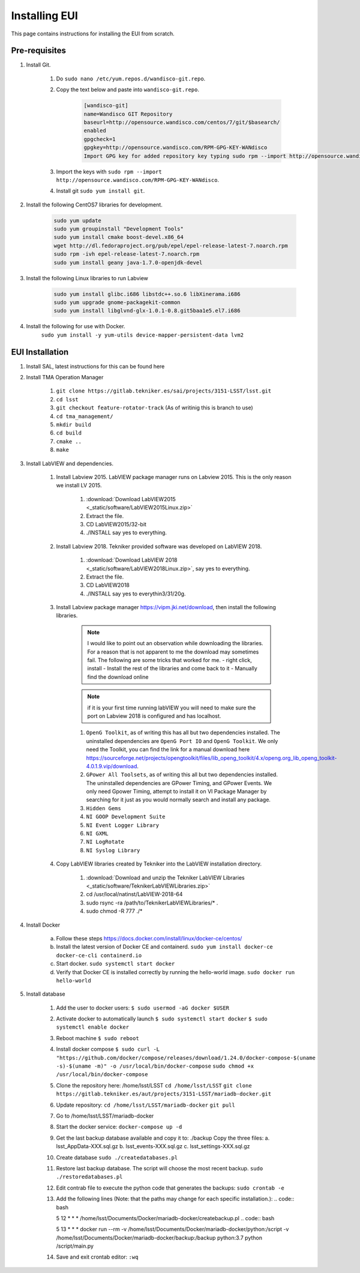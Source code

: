 **************
Installing EUI
**************

This page contains instructions for installing the EUI from scratch.

.. _eui-installation-prereqs:

Pre-requisites
==============
1. Install Git. 

	#. Do ``sudo nano /etc/yum.repos.d/wandisco-git.repo``.
	#. Copy the text below and paste into ``wandisco-git.repo``.

		.. code-block:: bash

			[wandisco-git] 
			name=Wandisco GIT Repository
			baseurl=http://opensource.wandisco.com/centos/7/git/$basearch/
			enabled
			gpgcheck=1
			gpgkey=http://opensource.wandisco.com/RPM-GPG-KEY-WANdisco
			Import GPG key for added repository key typing sudo rpm --import http://opensource.wandisco.com/RPM-GPG-KEY-WANdisco

	#. Import the keys with ``sudo rpm --import http://opensource.wandisco.com/RPM-GPG-KEY-WANdisco``.
	#. Install git ``sudo yum install git``.

#. Install the following CentOS7 libraries for development.

	.. code-block:: bash
		
		sudo yum update
		sudo yum groupinstall "Development Tools"
		sudo yum install cmake boost-devel.x86_64
		wget http://dl.fedoraproject.org/pub/epel/epel-release-latest-7.noarch.rpm
		sudo rpm -ivh epel-release-latest-7.noarch.rpm
		sudo yum install geany java-1.7.0-openjdk-devel

#. Install the following Linux libraries to run Labview

	.. code-block:: bash

		sudo yum install glibc.i686 libstdc++.so.6 libXinerama.i686
		sudo yum upgrade gnome-packagekit-common
		sudo yum install libglvnd-glx-1.0.1-0.8.git5baa1e5.el7.i686

#. Install the following for use with Docker. 
    ``sudo yum install -y yum-utils device-mapper-persistent-data lvm2``

.. _eui-installation:

EUI Installation
================
#. Install SAL, latest instructions for this can be found here 
	.. todo:: 
		Insert SAL technote installation guide. for ts_xml use commit f9156b8bf300e6381b2d505da058c6b6475aed1f.


#. Install TMA Operation Manager
	
	#. ``git clone https://gitlab.tekniker.es/sai/projects/3151-LSST/lsst.git``
	#. ``cd lsst``
	#. ``git checkout feature-rotator-track`` (As of writinig this is branch to use)
	#. ``cd tma_management/``
	#. ``mkdir build``
	#. ``cd build``
	#. ``cmake ..``
	#. ``make``

#. Install LabVIEW and dependencies.

	#. Install Labview 2015. LabVIEW package manager runs on Labview 2015. This is the only reason we install LV 2015.

		#. :download:`Download LabVIEW2015 <_static/software/LabVIEW2015Linux.zip>`
		#. Extract the file.
		#. CD LabVIEW2015/32-bit 
		#. ./INSTALL say yes to everything.

	#. Install Labview 2018. Tekniker provided software was developed on LabVIEW 2018.

		#. :download:`Download LabVIEW 2018 <_static/software/LabVIEW2018Linux.zip>`, say yes to everything.
		#. Extract the file.
		#. CD LabVIEW2018 
		#. ./INSTALL say yes to everythin3/31/20g.

	#. Install Labview package manager https://vipm.jki.net/download, then install the following libraries. 

		.. note::
			I would like to point out an observation while downloading the libraries. For a reason that is not apparent to me the download may sometimes fail. The following are some tricks that worked for me.
			- right click, install
			- Install the rest of the libraries and come back to it
		 	- Manually find the download online

		.. note::
			 if it is your first time running labVIEW you will need to make sure the port on Labview 2018 is configured and has localhost.

		#. ``OpenG Toolkit``, as of writing this has all but two dependencies installed. The uninstalled dependencies are ``OpenG Port IO`` and ``OpenG Toolkit``. We only need the Toolkit, you can find the link for a manual download here https://sourceforge.net/projects/opengtoolkit/files/lib_openg_toolkit/4.x/openg.org_lib_openg_toolkit-4.0.1.9.vip/download. 
		#. ``GPower All Toolsets``, as of writing this all but two dependencies installed. The uninstalled dependencies are GPower Timing, and GPower Events. We only need Gpower Timing, attempt to install it on VI Package Manager by searching for it just as you would normally search and install any package. 
		#. ``Hidden Gems``
		#. ``NI GOOP Development Suite``
		#. ``NI Event Logger Library``
		#. ``NI GXML``
		#. ``NI LogRotate``
		#. ``NI Syslog Library``

	#. Copy LabVIEW libraries created by Tekniker into the LabVIEW installation directory.

		1. :download:`Download and unzip the Tekniker LabVIEW Libraries <_static/software/TeknikerLabVIEWLibraries.zip>`
		#. cd /usr/local/natinst/LabVIEW-2018-64
		#. sudo rsync -ra /path/to/TeknikerLabVIEWLibraries/* . 
		#. sudo chmod -R 777 ./*

#. Install Docker 

	a. Follow these steps https://docs.docker.com/install/linux/docker-ce/centos/
	#.	Install the latest version of Docker CE and containerd.
		``sudo yum install docker-ce docker-ce-cli containerd.io``
	#.	Start docker.
		``sudo systemctl start docker``
	#.	Verify that Docker CE is installed correctly by running the hello-world image.
		``sudo docker run hello-world``

#. Install database		
	
	1.	Add the user to docker users: 
		``$ sudo usermod -aG docker $USER``
	2.	Activate docker to automatically launch
		``$ sudo systemctl start docker``
		``$ sudo systemctl enable docker``
	3.	Reboot machine
		``$ sudo reboot``
	4.	Install docker compose
		``$ sudo curl -L "https://github.com/docker/compose/releases/download/1.24.0/docker-compose-$(uname -s)-$(uname -m)" -o /usr/local/bin/docker-compose``
		``sudo chmod +x /usr/local/bin/docker-compose``
	5.	Clone the repository here: /home/lsst/LSST
		``cd /home/lsst/LSST``
		``git clone https://gitlab.tekniker.es/aut/projects/3151-LSST/mariadb-docker.git``
	6.	Update repository:
		``cd /home/lsst/LSST/mariadb-docker``
		``git pull``
	7.	Go to /home/lsst/LSST/mariadb-docker 
	8.	Start the docker service:
		``docker-compose up -d``
	9.	Get the last backup database available and copy it to: ./backup
		Copy the three files: 
		a.	lsst_AppData-XXX.sql.gz
		b.	lsst_events-XXX.sql.gz
		c.	lsst_settings-XXX.sql.gz
	10.	Create database
		``sudo ./createdatabases.pl``
	11.	Restore last backup database. The script will choose the most recent backup. 
		``sudo ./restoredatabases.pl``
	12.	Edit contrab file to execute the python code that generates the backups: 
		``sudo crontab -e``
	13.	Add the following lines (Note: that the paths may change for each specific installation.):
		.. code:: bash
		
		5 12 * * * /home/lsst/Documents/Docker/mariadb-docker/createbackup.pl
		.. code:: bash
		
		5 13 * * * docker run --rm -v /home/lsst/Documents/Docker/mariadb-docker/python:/script -v /home/lsst/Documents/Docker/mariadb-docker/backup:/backup python:3.7 python /script/main.py
	14.	Save and exit crontab editor: 
		``:wq``
